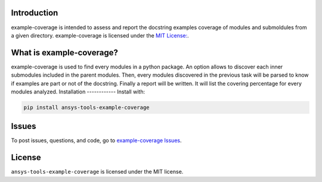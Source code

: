 Introduction
------------
example-coverage is intended to assess and report the docstring examples coverage
of modules and submoldules from a given directory.
example-coverage is licensed under the `MIT License:
<https://github.com/pyansys/example-coverage/blob/main/LICENSE>`_.


What is example-coverage?
---------------
example-coverage is used to find every modules in a python package.
An option allows to discover each inner submodules included in the parent modules.
Then, every modules discovered in the previous task will be parsed to know if
examples are part or not of the docstring.
Finally a report will be written. It will list the covering percentage for every modules
analyzed.
Installation
------------
Install with:

.. code::

   pip install ansys-tools-example-coverage



Issues
------------------------
To post issues, questions, and code, go to `example-coverage Issues
<https://github.com/pyansys/example-coverage/issues>`_.



License
-------
``ansys-tools-example-coverage`` is licensed under the MIT license.
